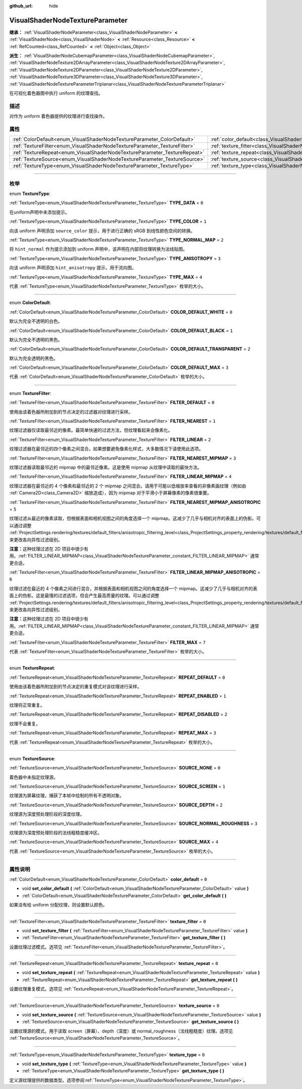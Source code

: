 :github_url: hide

.. DO NOT EDIT THIS FILE!!!
.. Generated automatically from Godot engine sources.
.. Generator: https://github.com/godotengine/godot/tree/master/doc/tools/make_rst.py.
.. XML source: https://github.com/godotengine/godot/tree/master/doc/classes/VisualShaderNodeTextureParameter.xml.

.. _class_VisualShaderNodeTextureParameter:

VisualShaderNodeTextureParameter
================================

**继承：** :ref:`VisualShaderNodeParameter<class_VisualShaderNodeParameter>` **<** :ref:`VisualShaderNode<class_VisualShaderNode>` **<** :ref:`Resource<class_Resource>` **<** :ref:`RefCounted<class_RefCounted>` **<** :ref:`Object<class_Object>`

**派生：** :ref:`VisualShaderNodeCubemapParameter<class_VisualShaderNodeCubemapParameter>`, :ref:`VisualShaderNodeTexture2DArrayParameter<class_VisualShaderNodeTexture2DArrayParameter>`, :ref:`VisualShaderNodeTexture2DParameter<class_VisualShaderNodeTexture2DParameter>`, :ref:`VisualShaderNodeTexture3DParameter<class_VisualShaderNodeTexture3DParameter>`, :ref:`VisualShaderNodeTextureParameterTriplanar<class_VisualShaderNodeTextureParameterTriplanar>`

在可视化着色器图中执行 uniform 的纹理查找。

.. rst-class:: classref-introduction-group

描述
----

对作为 uniform 着色器提供的纹理进行查找操作。

.. rst-class:: classref-reftable-group

属性
----

.. table::
   :widths: auto

   +---------------------------------------------------------------------------+---------------------------------------------------------------------------------------+-------+
   | :ref:`ColorDefault<enum_VisualShaderNodeTextureParameter_ColorDefault>`   | :ref:`color_default<class_VisualShaderNodeTextureParameter_property_color_default>`   | ``0`` |
   +---------------------------------------------------------------------------+---------------------------------------------------------------------------------------+-------+
   | :ref:`TextureFilter<enum_VisualShaderNodeTextureParameter_TextureFilter>` | :ref:`texture_filter<class_VisualShaderNodeTextureParameter_property_texture_filter>` | ``0`` |
   +---------------------------------------------------------------------------+---------------------------------------------------------------------------------------+-------+
   | :ref:`TextureRepeat<enum_VisualShaderNodeTextureParameter_TextureRepeat>` | :ref:`texture_repeat<class_VisualShaderNodeTextureParameter_property_texture_repeat>` | ``0`` |
   +---------------------------------------------------------------------------+---------------------------------------------------------------------------------------+-------+
   | :ref:`TextureSource<enum_VisualShaderNodeTextureParameter_TextureSource>` | :ref:`texture_source<class_VisualShaderNodeTextureParameter_property_texture_source>` | ``0`` |
   +---------------------------------------------------------------------------+---------------------------------------------------------------------------------------+-------+
   | :ref:`TextureType<enum_VisualShaderNodeTextureParameter_TextureType>`     | :ref:`texture_type<class_VisualShaderNodeTextureParameter_property_texture_type>`     | ``0`` |
   +---------------------------------------------------------------------------+---------------------------------------------------------------------------------------+-------+

.. rst-class:: classref-section-separator

----

.. rst-class:: classref-descriptions-group

枚举
----

.. _enum_VisualShaderNodeTextureParameter_TextureType:

.. rst-class:: classref-enumeration

enum **TextureType**:

.. _class_VisualShaderNodeTextureParameter_constant_TYPE_DATA:

.. rst-class:: classref-enumeration-constant

:ref:`TextureType<enum_VisualShaderNodeTextureParameter_TextureType>` **TYPE_DATA** = ``0``

在uniform声明中未添加提示。

.. _class_VisualShaderNodeTextureParameter_constant_TYPE_COLOR:

.. rst-class:: classref-enumeration-constant

:ref:`TextureType<enum_VisualShaderNodeTextureParameter_TextureType>` **TYPE_COLOR** = ``1``

向该 uniform 声明添加 ``source_color`` 提示，用于进行正确的 sRGB 到线性颜色空间的转换。

.. _class_VisualShaderNodeTextureParameter_constant_TYPE_NORMAL_MAP:

.. rst-class:: classref-enumeration-constant

:ref:`TextureType<enum_VisualShaderNodeTextureParameter_TextureType>` **TYPE_NORMAL_MAP** = ``2``

将 ``hint_normal`` 作为提示添加到 uniform 声明中，该声明在内部将纹理转换为法线贴图。

.. _class_VisualShaderNodeTextureParameter_constant_TYPE_ANISOTROPY:

.. rst-class:: classref-enumeration-constant

:ref:`TextureType<enum_VisualShaderNodeTextureParameter_TextureType>` **TYPE_ANISOTROPY** = ``3``

向该 uniform 声明添加 ``hint_anisotropy`` 提示，用于流向图。

.. _class_VisualShaderNodeTextureParameter_constant_TYPE_MAX:

.. rst-class:: classref-enumeration-constant

:ref:`TextureType<enum_VisualShaderNodeTextureParameter_TextureType>` **TYPE_MAX** = ``4``

代表 :ref:`TextureType<enum_VisualShaderNodeTextureParameter_TextureType>` 枚举的大小。

.. rst-class:: classref-item-separator

----

.. _enum_VisualShaderNodeTextureParameter_ColorDefault:

.. rst-class:: classref-enumeration

enum **ColorDefault**:

.. _class_VisualShaderNodeTextureParameter_constant_COLOR_DEFAULT_WHITE:

.. rst-class:: classref-enumeration-constant

:ref:`ColorDefault<enum_VisualShaderNodeTextureParameter_ColorDefault>` **COLOR_DEFAULT_WHITE** = ``0``

默认为完全不透明的白色。

.. _class_VisualShaderNodeTextureParameter_constant_COLOR_DEFAULT_BLACK:

.. rst-class:: classref-enumeration-constant

:ref:`ColorDefault<enum_VisualShaderNodeTextureParameter_ColorDefault>` **COLOR_DEFAULT_BLACK** = ``1``

默认为完全不透明的黑色。

.. _class_VisualShaderNodeTextureParameter_constant_COLOR_DEFAULT_TRANSPARENT:

.. rst-class:: classref-enumeration-constant

:ref:`ColorDefault<enum_VisualShaderNodeTextureParameter_ColorDefault>` **COLOR_DEFAULT_TRANSPARENT** = ``2``

默认为完全透明的黑色。

.. _class_VisualShaderNodeTextureParameter_constant_COLOR_DEFAULT_MAX:

.. rst-class:: classref-enumeration-constant

:ref:`ColorDefault<enum_VisualShaderNodeTextureParameter_ColorDefault>` **COLOR_DEFAULT_MAX** = ``3``

代表 :ref:`ColorDefault<enum_VisualShaderNodeTextureParameter_ColorDefault>` 枚举的大小。

.. rst-class:: classref-item-separator

----

.. _enum_VisualShaderNodeTextureParameter_TextureFilter:

.. rst-class:: classref-enumeration

enum **TextureFilter**:

.. _class_VisualShaderNodeTextureParameter_constant_FILTER_DEFAULT:

.. rst-class:: classref-enumeration-constant

:ref:`TextureFilter<enum_VisualShaderNodeTextureParameter_TextureFilter>` **FILTER_DEFAULT** = ``0``

使用由该着色器所附加到的节点决定的过滤器对纹理进行采样。

.. _class_VisualShaderNodeTextureParameter_constant_FILTER_NEAREST:

.. rst-class:: classref-enumeration-constant

:ref:`TextureFilter<enum_VisualShaderNodeTextureParameter_TextureFilter>` **FILTER_NEAREST** = ``1``

纹理过滤器仅读取最邻近的像素。最简单快速的过滤方法，但纹理看起来会像素化。

.. _class_VisualShaderNodeTextureParameter_constant_FILTER_LINEAR:

.. rst-class:: classref-enumeration-constant

:ref:`TextureFilter<enum_VisualShaderNodeTextureParameter_TextureFilter>` **FILTER_LINEAR** = ``2``

纹理过滤器在最邻近的四个像素之间混合。如果想要避免像素化样式，大多数情况下请使用此选项。

.. _class_VisualShaderNodeTextureParameter_constant_FILTER_NEAREST_MIPMAP:

.. rst-class:: classref-enumeration-constant

:ref:`TextureFilter<enum_VisualShaderNodeTextureParameter_TextureFilter>` **FILTER_NEAREST_MIPMAP** = ``3``

纹理过滤器读取最邻近的 mipmap 中的最邻近像素。这是使用 mipmap 从纹理中读取的最快方法。

.. _class_VisualShaderNodeTextureParameter_constant_FILTER_LINEAR_MIPMAP:

.. rst-class:: classref-enumeration-constant

:ref:`TextureFilter<enum_VisualShaderNodeTextureParameter_TextureFilter>` **FILTER_LINEAR_MIPMAP** = ``4``

纹理过滤器在最邻近的 4 个像素和最邻近的 2 个 mipmap 之间混合。请用于可能以低缩放率查看的非像素画纹理（例如由 :ref:`Camera2D<class_Camera2D>` 缩放造成），因为 mipmap 对于平滑小于屏幕像素的像素很重要。

.. _class_VisualShaderNodeTextureParameter_constant_FILTER_NEAREST_MIPMAP_ANISOTROPIC:

.. rst-class:: classref-enumeration-constant

:ref:`TextureFilter<enum_VisualShaderNodeTextureParameter_TextureFilter>` **FILTER_NEAREST_MIPMAP_ANISOTROPIC** = ``5``

纹理过滤从最近的像素读取，但根据表面和相机视图之间的角度选择一个 mipmap。这减少了几乎与相机对齐的表面上的伪影。可以通过调整 :ref:`ProjectSettings.rendering/textures/default_filters/anisotropic_filtering_level<class_ProjectSettings_property_rendering/textures/default_filters/anisotropic_filtering_level>`\ ，来更改各向异性过滤级别。

\ **注意：**\ 这种纹理过滤在 2D 项目中很少有用。\ :ref:`FILTER_LINEAR_MIPMAP<class_VisualShaderNodeTextureParameter_constant_FILTER_LINEAR_MIPMAP>` 通常更合适。

.. _class_VisualShaderNodeTextureParameter_constant_FILTER_LINEAR_MIPMAP_ANISOTROPIC:

.. rst-class:: classref-enumeration-constant

:ref:`TextureFilter<enum_VisualShaderNodeTextureParameter_TextureFilter>` **FILTER_LINEAR_MIPMAP_ANISOTROPIC** = ``6``

纹理过滤在最近的 4 个像素之间进行混合，并根据表面和相机视图之间的角度选择一个 mipmap。这减少了几乎与相机对齐的表面上的伪影。这是最慢的过滤选项，但会产生最高质量的纹理。可以通过调整 :ref:`ProjectSettings.rendering/textures/default_filters/anisotropic_filtering_level<class_ProjectSettings_property_rendering/textures/default_filters/anisotropic_filtering_level>`\ ，来更改各向异性过滤级别。

\ **注意：**\ 这种纹理过滤在 2D 项目中很少有用。\ :ref:`FILTER_LINEAR_MIPMAP<class_VisualShaderNodeTextureParameter_constant_FILTER_LINEAR_MIPMAP>` 通常更合适。

.. _class_VisualShaderNodeTextureParameter_constant_FILTER_MAX:

.. rst-class:: classref-enumeration-constant

:ref:`TextureFilter<enum_VisualShaderNodeTextureParameter_TextureFilter>` **FILTER_MAX** = ``7``

代表 :ref:`TextureFilter<enum_VisualShaderNodeTextureParameter_TextureFilter>` 枚举的大小。

.. rst-class:: classref-item-separator

----

.. _enum_VisualShaderNodeTextureParameter_TextureRepeat:

.. rst-class:: classref-enumeration

enum **TextureRepeat**:

.. _class_VisualShaderNodeTextureParameter_constant_REPEAT_DEFAULT:

.. rst-class:: classref-enumeration-constant

:ref:`TextureRepeat<enum_VisualShaderNodeTextureParameter_TextureRepeat>` **REPEAT_DEFAULT** = ``0``

使用由该着色器所附加到的节点决定的重复模式对该纹理进行采样。

.. _class_VisualShaderNodeTextureParameter_constant_REPEAT_ENABLED:

.. rst-class:: classref-enumeration-constant

:ref:`TextureRepeat<enum_VisualShaderNodeTextureParameter_TextureRepeat>` **REPEAT_ENABLED** = ``1``

纹理将正常重复。

.. _class_VisualShaderNodeTextureParameter_constant_REPEAT_DISABLED:

.. rst-class:: classref-enumeration-constant

:ref:`TextureRepeat<enum_VisualShaderNodeTextureParameter_TextureRepeat>` **REPEAT_DISABLED** = ``2``

纹理不会重复。

.. _class_VisualShaderNodeTextureParameter_constant_REPEAT_MAX:

.. rst-class:: classref-enumeration-constant

:ref:`TextureRepeat<enum_VisualShaderNodeTextureParameter_TextureRepeat>` **REPEAT_MAX** = ``3``

代表 :ref:`TextureRepeat<enum_VisualShaderNodeTextureParameter_TextureRepeat>` 枚举的大小。

.. rst-class:: classref-item-separator

----

.. _enum_VisualShaderNodeTextureParameter_TextureSource:

.. rst-class:: classref-enumeration

enum **TextureSource**:

.. _class_VisualShaderNodeTextureParameter_constant_SOURCE_NONE:

.. rst-class:: classref-enumeration-constant

:ref:`TextureSource<enum_VisualShaderNodeTextureParameter_TextureSource>` **SOURCE_NONE** = ``0``

着色器中未指定纹理源。

.. _class_VisualShaderNodeTextureParameter_constant_SOURCE_SCREEN:

.. rst-class:: classref-enumeration-constant

:ref:`TextureSource<enum_VisualShaderNodeTextureParameter_TextureSource>` **SOURCE_SCREEN** = ``1``

纹理源为屏幕纹理，捕获了本帧中绘制的所有不透明对象。

.. _class_VisualShaderNodeTextureParameter_constant_SOURCE_DEPTH:

.. rst-class:: classref-enumeration-constant

:ref:`TextureSource<enum_VisualShaderNodeTextureParameter_TextureSource>` **SOURCE_DEPTH** = ``2``

纹理源为深度预处理阶段的深度纹理。

.. _class_VisualShaderNodeTextureParameter_constant_SOURCE_NORMAL_ROUGHNESS:

.. rst-class:: classref-enumeration-constant

:ref:`TextureSource<enum_VisualShaderNodeTextureParameter_TextureSource>` **SOURCE_NORMAL_ROUGHNESS** = ``3``

纹理源为深度预处理阶段的法线粗糙度缓冲区。

.. _class_VisualShaderNodeTextureParameter_constant_SOURCE_MAX:

.. rst-class:: classref-enumeration-constant

:ref:`TextureSource<enum_VisualShaderNodeTextureParameter_TextureSource>` **SOURCE_MAX** = ``4``

代表 :ref:`TextureSource<enum_VisualShaderNodeTextureParameter_TextureSource>` 枚举的大小。

.. rst-class:: classref-section-separator

----

.. rst-class:: classref-descriptions-group

属性说明
--------

.. _class_VisualShaderNodeTextureParameter_property_color_default:

.. rst-class:: classref-property

:ref:`ColorDefault<enum_VisualShaderNodeTextureParameter_ColorDefault>` **color_default** = ``0``

.. rst-class:: classref-property-setget

- void **set_color_default** **(** :ref:`ColorDefault<enum_VisualShaderNodeTextureParameter_ColorDefault>` value **)**
- :ref:`ColorDefault<enum_VisualShaderNodeTextureParameter_ColorDefault>` **get_color_default** **(** **)**

如果没有给 uniform 分配纹理，则设置默认颜色。

.. rst-class:: classref-item-separator

----

.. _class_VisualShaderNodeTextureParameter_property_texture_filter:

.. rst-class:: classref-property

:ref:`TextureFilter<enum_VisualShaderNodeTextureParameter_TextureFilter>` **texture_filter** = ``0``

.. rst-class:: classref-property-setget

- void **set_texture_filter** **(** :ref:`TextureFilter<enum_VisualShaderNodeTextureParameter_TextureFilter>` value **)**
- :ref:`TextureFilter<enum_VisualShaderNodeTextureParameter_TextureFilter>` **get_texture_filter** **(** **)**

设置纹理过滤模式。选项见 :ref:`TextureFilter<enum_VisualShaderNodeTextureParameter_TextureFilter>`\ 。

.. rst-class:: classref-item-separator

----

.. _class_VisualShaderNodeTextureParameter_property_texture_repeat:

.. rst-class:: classref-property

:ref:`TextureRepeat<enum_VisualShaderNodeTextureParameter_TextureRepeat>` **texture_repeat** = ``0``

.. rst-class:: classref-property-setget

- void **set_texture_repeat** **(** :ref:`TextureRepeat<enum_VisualShaderNodeTextureParameter_TextureRepeat>` value **)**
- :ref:`TextureRepeat<enum_VisualShaderNodeTextureParameter_TextureRepeat>` **get_texture_repeat** **(** **)**

设置纹理重复模式。选项见 :ref:`TextureRepeat<enum_VisualShaderNodeTextureParameter_TextureRepeat>`\ 。

.. rst-class:: classref-item-separator

----

.. _class_VisualShaderNodeTextureParameter_property_texture_source:

.. rst-class:: classref-property

:ref:`TextureSource<enum_VisualShaderNodeTextureParameter_TextureSource>` **texture_source** = ``0``

.. rst-class:: classref-property-setget

- void **set_texture_source** **(** :ref:`TextureSource<enum_VisualShaderNodeTextureParameter_TextureSource>` value **)**
- :ref:`TextureSource<enum_VisualShaderNodeTextureParameter_TextureSource>` **get_texture_source** **(** **)**

设置纹理源的模式。用于读取 screen（屏幕）、depth（深度）或 normal_roughness（法线粗糙度）纹理。选项见 :ref:`TextureSource<enum_VisualShaderNodeTextureParameter_TextureSource>`\ 。

.. rst-class:: classref-item-separator

----

.. _class_VisualShaderNodeTextureParameter_property_texture_type:

.. rst-class:: classref-property

:ref:`TextureType<enum_VisualShaderNodeTextureParameter_TextureType>` **texture_type** = ``0``

.. rst-class:: classref-property-setget

- void **set_texture_type** **(** :ref:`TextureType<enum_VisualShaderNodeTextureParameter_TextureType>` value **)**
- :ref:`TextureType<enum_VisualShaderNodeTextureParameter_TextureType>` **get_texture_type** **(** **)**

定义源纹理提供的数据类型。选项参阅\ :ref:`TextureType<enum_VisualShaderNodeTextureParameter_TextureType>`\ 。

.. |virtual| replace:: :abbr:`virtual (本方法通常需要用户覆盖才能生效。)`
.. |const| replace:: :abbr:`const (本方法没有副作用。不会修改该实例的任何成员变量。)`
.. |vararg| replace:: :abbr:`vararg (本方法除了在此处描述的参数外，还能够继续接受任意数量的参数。)`
.. |constructor| replace:: :abbr:`constructor (本方法用于构造某个类型。)`
.. |static| replace:: :abbr:`static (调用本方法无需实例，所以可以直接使用类名调用。)`
.. |operator| replace:: :abbr:`operator (本方法描述的是使用本类型作为左操作数的有效操作符。)`
.. |bitfield| replace:: :abbr:`BitField (这个值是由下列标志构成的位掩码整数。)`
